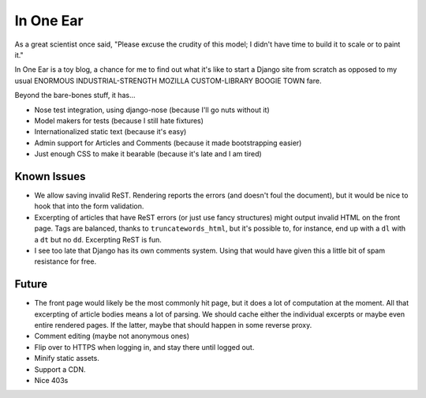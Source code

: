 ==========
In One Ear
==========

As a great scientist once said, "Please excuse the crudity of this model; I
didn't have time to build it to scale or to paint it."

In One Ear is a toy blog, a chance for me to find out what it's like to start a
Django site from scratch as opposed to my usual ENORMOUS INDUSTRIAL-STRENGTH
MOZILLA CUSTOM-LIBRARY BOOGIE TOWN fare.

Beyond the bare-bones stuff, it has...

* Nose test integration, using django-nose (because I'll go nuts without it)
* Model makers for tests (because I still hate fixtures)
* Internationalized static text (because it's easy)
* Admin support for Articles and Comments (because it made bootstrapping easier)
* Just enough CSS to make it bearable (because it's late and I am tired)


Known Issues
============

* We allow saving invalid ReST. Rendering reports the errors (and doesn't foul
  the document), but it would be nice to hook that into the form validation.
* Excerpting of articles that have ReST errors (or just use fancy structures)
  might output invalid HTML on the front page. Tags are balanced, thanks to
  ``truncatewords_html``, but it's possible to, for instance, end up with a
  ``dl`` with a ``dt`` but no ``dd``. Excerpting ReST is fun.
* I see too late that Django has its own comments system. Using that would have
  given this a little bit of spam resistance for free.


Future
======

* The front page would likely be the most commonly hit page, but it does a lot
  of computation at the moment. All that excerpting of article bodies means a lot
  of parsing. We should cache either the individual excerpts or maybe even entire
  rendered pages. If the latter, maybe that should happen in some reverse proxy.
* Comment editing (maybe not anonymous ones)
* Flip over to HTTPS when logging in, and stay there until logged out.
* Minify static assets.
* Support a CDN.
* Nice 403s
